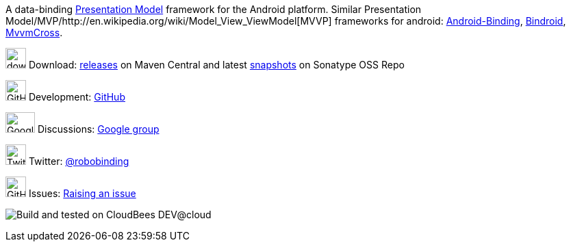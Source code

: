:keywords: presentation model, mvvm, mvp, android, binding, android binding

A data-binding http://martinfowler.com/eaaDev/PresentationModel.html[Presentation Model] framework for the Android platform.
Similar Presentation Model/MVP/http://en.wikipedia.org/wiki/Model_View_ViewModel[MVVP] frameworks for android: https://github.com/gueei/AndroidBinding[Android-Binding],
https://github.com/depoll/bindroid[Bindroid], https://github.com/MvvmCross/MvvmCross[MvvmCross].

image:http://www.iconpng.com/png/large-torrent/download.png[width=30, height=30] Download: http://search.maven.org/#search%7Cga%7C1%7Crobobinding[releases] on Maven Central and latest https://oss.sonatype.org/index.html#nexus-search;quick%7Erobobinding[snapshots] on Sonatype OSS Repo

image:https://raw.github.com/github/media/master/octocats/octocat.png["GitHub", width=30, height=30] Development: http://github.com/RoboBinding/RoboBinding[GitHub]

image:https://lh3.googleusercontent.com/-YM2DGm-QreQ/Upb85v3Y-gI/AAAAAAAABt4/GIcGGykyHW8/w152-h106-no/Google+groups.png["Google groups", width=43, height=30] Discussions: http://groups.google.com/group/robobinding[Google group]

image:https://g.twimg.com/Twitter_logo_blue.png[width=30, height=30] Twitter: https://twitter.com/RoboBinding[@robobinding]

image:https://raw.github.com/github/media/master/octocats/blacktocat-32.png["GitHub", width=30, height=30] Issues: https://github.com/RoboBinding/RoboBinding/issues[Raising an issue]

image:http://web-static-cloudfront.s3.amazonaws.com/images/badges/BuiltOnDEV.png[Build and tested on CloudBees DEV@cloud]